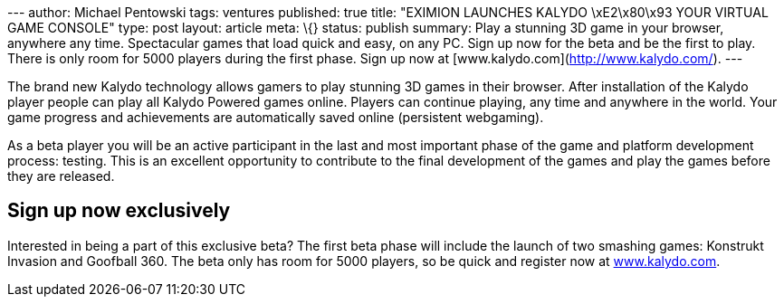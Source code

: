 --- author: Michael Pentowski tags: ventures published: true title:
"EXIMION LAUNCHES KALYDO \xE2\x80\x93 YOUR VIRTUAL GAME CONSOLE" type:
post layout: article meta: \{} status: publish summary: Play a stunning
3D game in your browser, anywhere any time. Spectacular games that load
quick and easy, on any PC. Sign up now for the beta and be the first to
play. There is only room for 5000 players during the first phase. Sign
up now at [www.kalydo.com](http://www.kalydo.com/). ---

The brand new Kalydo technology allows gamers to play stunning 3D games
in their browser. After installation of the Kalydo player people can
play all Kalydo Powered games online. Players can continue playing, any
time and anywhere in the world. Your game progress and achievements are
automatically saved online (persistent webgaming).

As a beta player you will be an active participant in the last and most
important phase of the game and platform development process: testing.
This is an excellent opportunity to contribute to the final development
of the games and play the games before they are released.

== Sign up now exclusively

Interested in being a part of this exclusive beta? The first beta phase
will include the launch of two smashing games: Konstrukt Invasion and
Goofball 360. The beta only has room for 5000 players, so be quick and
register now at http://www.kalydo.com/[www.kalydo.com].
